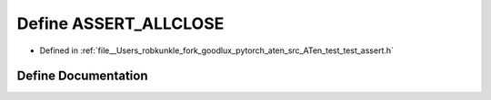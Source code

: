 .. _define_ASSERT_ALLCLOSE:

Define ASSERT_ALLCLOSE
======================

- Defined in :ref:`file__Users_robkunkle_fork_goodlux_pytorch_aten_src_ATen_test_test_assert.h`


Define Documentation
--------------------


.. doxygendefine:: ASSERT_ALLCLOSE

